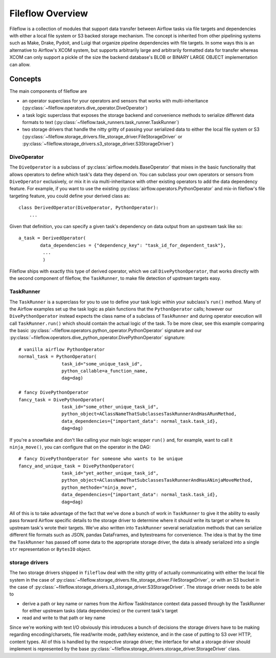Fileflow Overview
=================

Fileflow is a collection of modules that support data transfer between Airflow tasks via file targets and dependencies with either a local file system or S3 backed storage mechanism. The concept is inherited from other pipelining systems such as Make, Drake, Pydoit, and Luigi that organize pipeline dependencies with file targets. In some ways this is an alternative to Airflow's XCOM system, but supports arbitrarily large and arbitrarily formatted data for transfer whereas XCOM can only support a pickle of the size the backend database's BLOB or BINARY LARGE OBJECT implementation can allow.

Concepts
--------

The main components of fileflow are

* an operator superclass for your operators and sensors that works with multi-inheritance (:py:class:`~fileflow.operators.dive_operator.DiveOperator`)
* a task logic superclass that exposes the storage backend and convenience methods to serialize different data formats to text (:py:class:`~fileflow.task_runners.task_runner.TaskRunner`)
* two storage drivers that handle the nitty gritty of passing your serialized data to either the local file system or S3 (:py:class:`~fileflow.storage_drivers.file_storage_driver.FileStorageDriver` or :py:class:`~fileflow.storage_drivers.s3_storage_driver.S3StorageDriver`)

DiveOperator
~~~~~~~~~~~~
The ``DiveOperator`` is a subclass of :py:class:`airflow.models.BaseOperator` that mixes in the basic functionality that allows operators to define which task's data they depend on. You can subclass your own operators or sensors from ``DiveOperator`` exclusively, or mix it in via multi-inheritance with other existing operators to add the data dependency feature. For example, if you want to use the existing :py:class:`airflow.operators.PythonOperator` and mix-in fileflow's file targeting feature, you could define your derived class as: ::

    class DerivedOperator(DiveOperator, PythonOperator):
        ...

Given that definition, you can specify a given task's dependency on data output from an upstream task like so: ::

    a_task = DerivedOperator(
            data_dependencies = {"dependency_key": "task_id_for_dependent_task"},
             ...
             )

Fileflow ships with exactly this type of derived operator, which we call ``DivePythonOperator``, that works directly with the second component of fileflow, the ``TaskRunner``, to make file detection of upstream targets easy.

TaskRunner
~~~~~~~~~~
The ``TaskRunner`` is a superclass for you to use to define your task logic within your subclass's ``run()`` method. Many of the Airflow examples set up the task logic as plain functions that the ``PythonOperator`` calls; however our ``DivePythonOperator`` instead expects the class name of a subclass of ``TaskRunner`` and during operator execution will call ``TaskRunner.run()`` which should contain the actual logic of the task. To be more clear, see this example comparing the basic :py:class:`~fileflow.operators.python_operator.PythonOperator` signature and our :py:class:`~fileflow.operators.dive_python_operator.DivePythonOperator` signature: ::

        # vanilla airflow PythonOperator
        normal_task = PythonOperator(
                        task_id="some_unique_task_id",
                        python_callable=a_function_name,
                        dag=dag)

        # fancy DivePythonOperator
        fancy_task = DivePythonOperator(
                        task_id="some_other_unique_task_id",
                        python_object=AClassNameThatSubclassesTaskRunnerAndHasARunMethod,
                        data_dependencies={"important_data": normal_task.task_id},
                        dag=dag)

If you're a snowflake and don't like calling your main logic wrapper ``run()`` and, for example, want to call it ``ninja_move()``, you can configure that on the operator in the DAG: ::

        # fancy DivePythonOperator for someone who wants to be unique
        fancy_and_unique_task = DivePythonOperator(
                        task_id="yet_aother_unique_task_id",
                        python_object=AClassNameThatSubclassesTaskRunnerAndHasANinjaMoveMethod,
                        python_methode="ninja_move",
                        data_dependencies={"important_data": normal_task.task_id},
                        dag=dag)

All of this is to take advantage of the fact that we've done a bunch of work in ``TaskRunner`` to give it the ability to easily pass forward Airflow specific details to the storage driver to determine where it should write its target or where its upstream task's wrote their targets. We've also written into ``TaskRunner`` several serialization methods that can serialize different file formats such as JSON, pandas DataFrames, and bytestreams for convenience. The idea is that by the time the ``TaskRunner`` has passed off some data to the appropriate storage driver, the data is already serialized into a single ``str`` representation or ``BytesIO`` object.

storage drivers
~~~~~~~~~~~~~~~

The two storage drivers shipped in ``fileflow`` deal with the nitty gritty of actually communicating with either the local file system in the case of :py:class:`~fileflow.storage_drivers.file_storage_driver.FileStorageDriver`, or with an S3 bucket in the case of :py:class:`~fileflow.storage_drivers.s3_storage_driver.S3StorageDriver`. The storage driver needs to be able to

* derive a path or key name or names from the Airflow TaskInstance context data passed through by the TaskRunner for either upstream tasks (data dependencies) or the current task's target
* read and write to that path or key name

Since we're working with text I/O obviously this introduces a bunch of decisions the storage drivers have to be making regarding encoding/charsets, file read/write mode, path/key existence, and in the case of putting to S3 over HTTP, content types. All of this is handled by the respective storage driver; the interface for what a storage driver should implement is represented by the base :py:class:`~fileflow.storage_drivers.storage_driver.StorageDriver` class.



